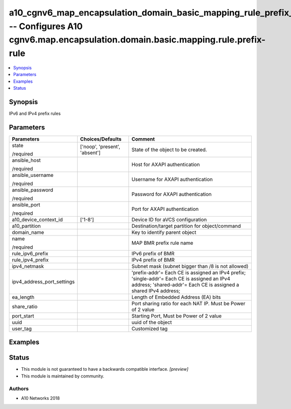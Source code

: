 .. _a10_cgnv6_map_encapsulation_domain_basic_mapping_rule_prefix_rule_module:


a10_cgnv6_map_encapsulation_domain_basic_mapping_rule_prefix_rule -- Configures A10 cgnv6.map.encapsulation.domain.basic.mapping.rule.prefix-rule
=================================================================================================================================================

.. contents::
   :local:
   :depth: 1


Synopsis
--------

IPv6 and IPv4 prefix rules






Parameters
----------

+----------------------------+-------------------------------+------------------------------------------------------------------------------------------------------------------------------------------------------------------+
| Parameters                 | Choices/Defaults              | Comment                                                                                                                                                          |
|                            |                               |                                                                                                                                                                  |
|                            |                               |                                                                                                                                                                  |
+============================+===============================+==================================================================================================================================================================+
| state                      | ['noop', 'present', 'absent'] | State of the object to be created.                                                                                                                               |
|                            |                               |                                                                                                                                                                  |
| /required                  |                               |                                                                                                                                                                  |
+----------------------------+-------------------------------+------------------------------------------------------------------------------------------------------------------------------------------------------------------+
| ansible_host               |                               | Host for AXAPI authentication                                                                                                                                    |
|                            |                               |                                                                                                                                                                  |
| /required                  |                               |                                                                                                                                                                  |
+----------------------------+-------------------------------+------------------------------------------------------------------------------------------------------------------------------------------------------------------+
| ansible_username           |                               | Username for AXAPI authentication                                                                                                                                |
|                            |                               |                                                                                                                                                                  |
| /required                  |                               |                                                                                                                                                                  |
+----------------------------+-------------------------------+------------------------------------------------------------------------------------------------------------------------------------------------------------------+
| ansible_password           |                               | Password for AXAPI authentication                                                                                                                                |
|                            |                               |                                                                                                                                                                  |
| /required                  |                               |                                                                                                                                                                  |
+----------------------------+-------------------------------+------------------------------------------------------------------------------------------------------------------------------------------------------------------+
| ansible_port               |                               | Port for AXAPI authentication                                                                                                                                    |
|                            |                               |                                                                                                                                                                  |
| /required                  |                               |                                                                                                                                                                  |
+----------------------------+-------------------------------+------------------------------------------------------------------------------------------------------------------------------------------------------------------+
| a10_device_context_id      | ['1-8']                       | Device ID for aVCS configuration                                                                                                                                 |
|                            |                               |                                                                                                                                                                  |
|                            |                               |                                                                                                                                                                  |
+----------------------------+-------------------------------+------------------------------------------------------------------------------------------------------------------------------------------------------------------+
| a10_partition              |                               | Destination/target partition for object/command                                                                                                                  |
|                            |                               |                                                                                                                                                                  |
|                            |                               |                                                                                                                                                                  |
+----------------------------+-------------------------------+------------------------------------------------------------------------------------------------------------------------------------------------------------------+
| domain_name                |                               | Key to identify parent object                                                                                                                                    |
|                            |                               |                                                                                                                                                                  |
|                            |                               |                                                                                                                                                                  |
+----------------------------+-------------------------------+------------------------------------------------------------------------------------------------------------------------------------------------------------------+
| name                       |                               | MAP BMR prefix rule name                                                                                                                                         |
|                            |                               |                                                                                                                                                                  |
| /required                  |                               |                                                                                                                                                                  |
+----------------------------+-------------------------------+------------------------------------------------------------------------------------------------------------------------------------------------------------------+
| rule_ipv6_prefix           |                               | IPv6 prefix of BMR                                                                                                                                               |
|                            |                               |                                                                                                                                                                  |
|                            |                               |                                                                                                                                                                  |
+----------------------------+-------------------------------+------------------------------------------------------------------------------------------------------------------------------------------------------------------+
| rule_ipv4_prefix           |                               | IPv4 prefix of BMR                                                                                                                                               |
|                            |                               |                                                                                                                                                                  |
|                            |                               |                                                                                                                                                                  |
+----------------------------+-------------------------------+------------------------------------------------------------------------------------------------------------------------------------------------------------------+
| ipv4_netmask               |                               | Subnet mask (subnet bigger than /8 is not allowed)                                                                                                               |
|                            |                               |                                                                                                                                                                  |
|                            |                               |                                                                                                                                                                  |
+----------------------------+-------------------------------+------------------------------------------------------------------------------------------------------------------------------------------------------------------+
| ipv4_address_port_settings |                               | 'prefix-addr'= Each CE is assigned an IPv4 prefix; 'single-addr'= Each CE is assigned an IPv4 address; 'shared-addr'= Each CE is assigned a shared IPv4 address; |
|                            |                               |                                                                                                                                                                  |
|                            |                               |                                                                                                                                                                  |
+----------------------------+-------------------------------+------------------------------------------------------------------------------------------------------------------------------------------------------------------+
| ea_length                  |                               | Length of Embedded Address (EA) bits                                                                                                                             |
|                            |                               |                                                                                                                                                                  |
|                            |                               |                                                                                                                                                                  |
+----------------------------+-------------------------------+------------------------------------------------------------------------------------------------------------------------------------------------------------------+
| share_ratio                |                               | Port sharing ratio for each NAT IP. Must be Power of 2 value                                                                                                     |
|                            |                               |                                                                                                                                                                  |
|                            |                               |                                                                                                                                                                  |
+----------------------------+-------------------------------+------------------------------------------------------------------------------------------------------------------------------------------------------------------+
| port_start                 |                               | Starting Port, Must be Power of 2 value                                                                                                                          |
|                            |                               |                                                                                                                                                                  |
|                            |                               |                                                                                                                                                                  |
+----------------------------+-------------------------------+------------------------------------------------------------------------------------------------------------------------------------------------------------------+
| uuid                       |                               | uuid of the object                                                                                                                                               |
|                            |                               |                                                                                                                                                                  |
|                            |                               |                                                                                                                                                                  |
+----------------------------+-------------------------------+------------------------------------------------------------------------------------------------------------------------------------------------------------------+
| user_tag                   |                               | Customized tag                                                                                                                                                   |
|                            |                               |                                                                                                                                                                  |
|                            |                               |                                                                                                                                                                  |
+----------------------------+-------------------------------+------------------------------------------------------------------------------------------------------------------------------------------------------------------+







Examples
--------

.. code-block:: yaml+jinja

    





Status
------




- This module is not guaranteed to have a backwards compatible interface. *[preview]*


- This module is maintained by community.



Authors
~~~~~~~

- A10 Networks 2018

